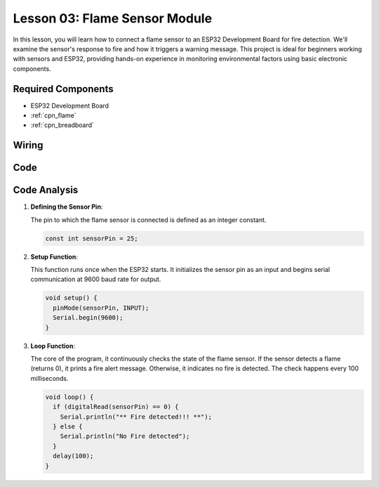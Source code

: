 .. _esp32_lesson03_flame:

Lesson 03: Flame Sensor Module
==================================

In this lesson, you will learn how to connect a flame sensor to an ESP32 Development Board for fire detection. We'll examine the sensor's response to fire and how it triggers a warning message. This project is ideal for beginners working with sensors and ESP32, providing hands-on experience in monitoring environmental factors using basic electronic components.

Required Components
---------------------------

* ESP32 Development Board
* :ref:`cpn_flame`
* :ref:`cpn_breadboard`

Wiring
---------------------------

.. image:: img/Lesson_03_Flame_Sensor_Module_esp32_bb.png
    :width: 100%


Code
---------------------------

.. raw:: html

    <iframe src=https://create.arduino.cc/editor/sunfounder01/82f965f6-4213-4c23-88db-4257cf12d920/preview?embed style="height:510px;width:100%;margin:10px 0" frameborder=0></iframe>

Code Analysis
---------------------------

#. **Defining the Sensor Pin**:

   The pin to which the flame sensor is connected is defined as an integer constant.
 
   .. code-block:: arduino

      const int sensorPin = 25;

#. **Setup Function**:

   This function runs once when the ESP32 starts. It initializes the sensor pin as an input and begins serial communication at 9600 baud rate for output.
 
   .. code-block:: arduino

      void setup() {
        pinMode(sensorPin, INPUT);
        Serial.begin(9600);
      }

#. **Loop Function**:

   The core of the program, it continuously checks the state of the flame sensor. If the sensor detects a flame (returns 0), it prints a fire alert message. Otherwise, it indicates no fire is detected. The check happens every 100 milliseconds.
 
   .. code-block:: arduino

      void loop() {
        if (digitalRead(sensorPin) == 0) {
          Serial.println("** Fire detected!!! **");
        } else {
          Serial.println("No Fire detected");
        }
        delay(100);
      }

